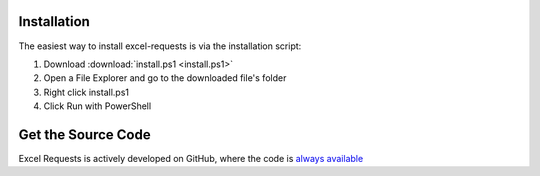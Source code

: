 .. _installation:

Installation
============

The easiest way to install excel-requests is via the installation script:

1. Download :download:`install.ps1 <install.ps1>`

2. Open a File Explorer and go to the downloaded file's folder

3. Right click install.ps1

4. Click Run with PowerShell



Get the Source Code
===================

Excel Requests is actively developed on GitHub, where the code is `always available <https://github.com/Pathio/excel-requests>`_

